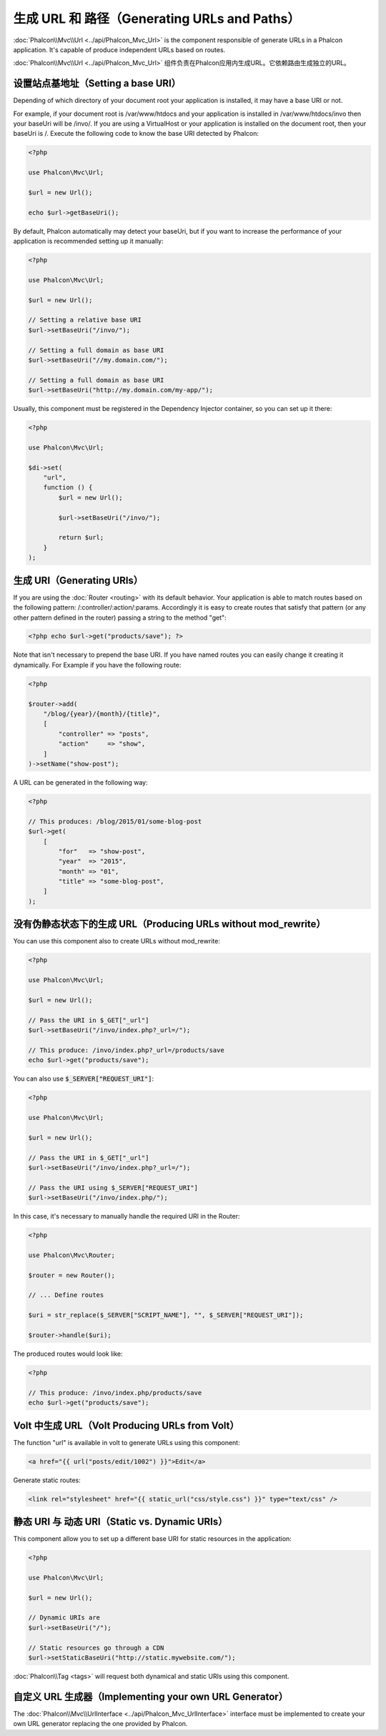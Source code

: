 生成 URL 和 路径（Generating URLs and Paths）
=============================================

:doc:`Phalcon\\Mvc\\Url <../api/Phalcon_Mvc_Url>` is the component responsible of generate URLs in a Phalcon application. It's
capable of produce independent URLs based on routes.

:doc:`Phalcon\\Mvc\\Url <../api/Phalcon_Mvc_Url>` 组件负责在Phalcon应用内生成URL。它依赖路由生成独立的URL。

设置站点基地址（Setting a base URI）
------------------------------------
Depending of which directory of your document root your application is installed, it may have a base URI or not.

For example, if your document root is /var/www/htdocs and your application is installed in /var/www/htdocs/invo then your
baseUri will be /invo/. If you are using a VirtualHost or your application is installed on the document root, then your baseUri is /.
Execute the following code to know the base URI detected by Phalcon:

.. code-block:: php

    <?php

    use Phalcon\Mvc\Url;

    $url = new Url();

    echo $url->getBaseUri();

By default, Phalcon automatically may detect your baseUri, but if you want to increase the performance of your application
is recommended setting up it manually:

.. code-block:: php

    <?php

    use Phalcon\Mvc\Url;

    $url = new Url();

    // Setting a relative base URI
    $url->setBaseUri("/invo/");

    // Setting a full domain as base URI
    $url->setBaseUri("//my.domain.com/");

    // Setting a full domain as base URI
    $url->setBaseUri("http://my.domain.com/my-app/");

Usually, this component must be registered in the Dependency Injector container, so you can set up it there:

.. code-block:: php

    <?php

    use Phalcon\Mvc\Url;

    $di->set(
        "url",
        function () {
            $url = new Url();

            $url->setBaseUri("/invo/");

            return $url;
        }
    );

生成 URI（Generating URIs）
---------------------------
If you are using the :doc:`Router <routing>` with its default behavior. Your application is able to match routes based on the
following pattern: /:controller/:action/:params. Accordingly it is easy to create routes that satisfy that pattern (or any other
pattern defined in the router) passing a string to the method "get":

.. code-block:: php

    <?php echo $url->get("products/save"); ?>

Note that isn't necessary to prepend the base URI. If you have named routes you can easily change it creating it dynamically.
For Example if you have the following route:

.. code-block:: php

    <?php

    $router->add(
        "/blog/{year}/{month}/{title}",
        [
            "controller" => "posts",
            "action"     => "show",
        ]
    )->setName("show-post");

A URL can be generated in the following way:

.. code-block:: php

    <?php

    // This produces: /blog/2015/01/some-blog-post
    $url->get(
        [
            "for"   => "show-post",
            "year"  => "2015",
            "month" => "01",
            "title" => "some-blog-post",
        ]
    );

没有伪静态状态下的生成 URL（Producing URLs without mod_rewrite）
----------------------------------------------------------------
You can use this component also to create URLs without mod_rewrite:

.. code-block:: php

    <?php

    use Phalcon\Mvc\Url;

    $url = new Url();

    // Pass the URI in $_GET["_url"]
    $url->setBaseUri("/invo/index.php?_url=/");

    // This produce: /invo/index.php?_url=/products/save
    echo $url->get("products/save");

You can also use :code:`$_SERVER["REQUEST_URI"]`:

.. code-block:: php

    <?php

    use Phalcon\Mvc\Url;

    $url = new Url();

    // Pass the URI in $_GET["_url"]
    $url->setBaseUri("/invo/index.php?_url=/");

    // Pass the URI using $_SERVER["REQUEST_URI"]
    $url->setBaseUri("/invo/index.php/");

In this case, it's necessary to manually handle the required URI in the Router:

.. code-block:: php

    <?php

    use Phalcon\Mvc\Router;

    $router = new Router();

    // ... Define routes

    $uri = str_replace($_SERVER["SCRIPT_NAME"], "", $_SERVER["REQUEST_URI"]);

    $router->handle($uri);

The produced routes would look like:

.. code-block:: php

    <?php

    // This produce: /invo/index.php/products/save
    echo $url->get("products/save");

Volt 中生成 URL（Volt Producing URLs from Volt）
------------------------------------------------
The function "url" is available in volt to generate URLs using this component:

.. code-block:: html+jinja

    <a href="{{ url("posts/edit/1002") }}">Edit</a>

Generate static routes:

.. code-block:: html+jinja

    <link rel="stylesheet" href="{{ static_url("css/style.css") }}" type="text/css" />

静态 URI 与 动态 URI（Static vs. Dynamic URIs）
-----------------------------------------------
This component allow you to set up a different base URI for static resources in the application:

.. code-block:: php

    <?php

    use Phalcon\Mvc\Url;

    $url = new Url();

    // Dynamic URIs are
    $url->setBaseUri("/");

    // Static resources go through a CDN
    $url->setStaticBaseUri("http://static.mywebsite.com/");

:doc:`Phalcon\\Tag <tags>` will request both dynamical and static URIs using this component.

自定义 URL 生成器（Implementing your own URL Generator）
--------------------------------------------------------
The :doc:`Phalcon\\Mvc\\UrlInterface <../api/Phalcon_Mvc_UrlInterface>` interface must be implemented to create your own URL
generator replacing the one provided by Phalcon.
